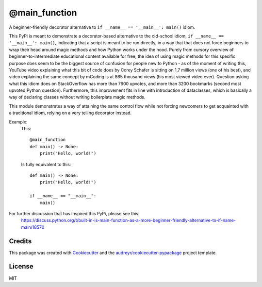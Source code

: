 ==============
@main_function
==============


.. image:: https://img.shields.io/pypi/v/main_function.svg
        :target: https://pypi.python.org/pypi/main_function

.. image:: https://img.shields.io/travis/vovavili/main_function.svg
        :target: https://travis-ci.com/vovavili/main_function

.. image:: https://readthedocs.org/projects/main-function/badge/?version=latest
        :target: https://main-function.readthedocs.io/en/latest/?version=latest
        :alt: Documentation Status


.. image:: https://pyup.io/repos/github/vovavili/main_function/shield.svg
     :target: https://pyup.io/repos/github/vovavili/main_function/
     :alt: Updates



A beginner-friendly decorator alternative to ``if __name__ == '__main__': main()`` idiom.


This PyPi is meant to demonstrate a decorator-based alternative to the old-school idiom,
``if __name__ == '__main__': main()``, indicating that a script is meant to be run directly,
in a way that that does not force beginners to wrap their head around magic methods
and how Python works under the hood.  Purely from cursory overview of
beginner-to-intermediate educational content available for free, the idea of using
magic methods for this specific purpose does seem to be the biggest source of confusion
for people new to Python - as of the moment of writing this, YouTube video explaining
what this bit of code does by Corey Schafer is sitting on 1,7 million views
(one of his best), and video explaining the same concept by mCoding is at 865 thousand
views (his most viewed video ever). Question asking what this idiom does on StackOverflow
has more than 7600 upvotes, and more than 3200 bookmarks (second most upvoted Python
question). Furthermore, this improvement fits in line with introduction of dataclasses,
which is basically a way of declaring classes without writing boilerplate magic methods.

This module demonstrates a way of attaining the same control flow while not forcing
newcomers to get acquainted with a traditional idiom, relying on a very telling
decorator instead.

Example:
    This::

        @main_function
        def main() -> None:
            print("Hello, world!")


    Is fully equivalent to this::

        def main() -> None:
            print("Hello, world!")

        if __name__ == "__main__":
            main()


For further discussion that has inspired this PyPi, please see this:
   https://discuss.python.org/t/built-in-is-main-function-as-a-more-beginner-friendly-alternative-to-if-name-main/18570




Credits
-------

This package was created with Cookiecutter_ and the `audreyr/cookiecutter-pypackage`_ project template.

.. _Cookiecutter: https://github.com/audreyr/cookiecutter
.. _`audreyr/cookiecutter-pypackage`: https://github.com/audreyr/cookiecutter-pypackage


License
-------
MIT
